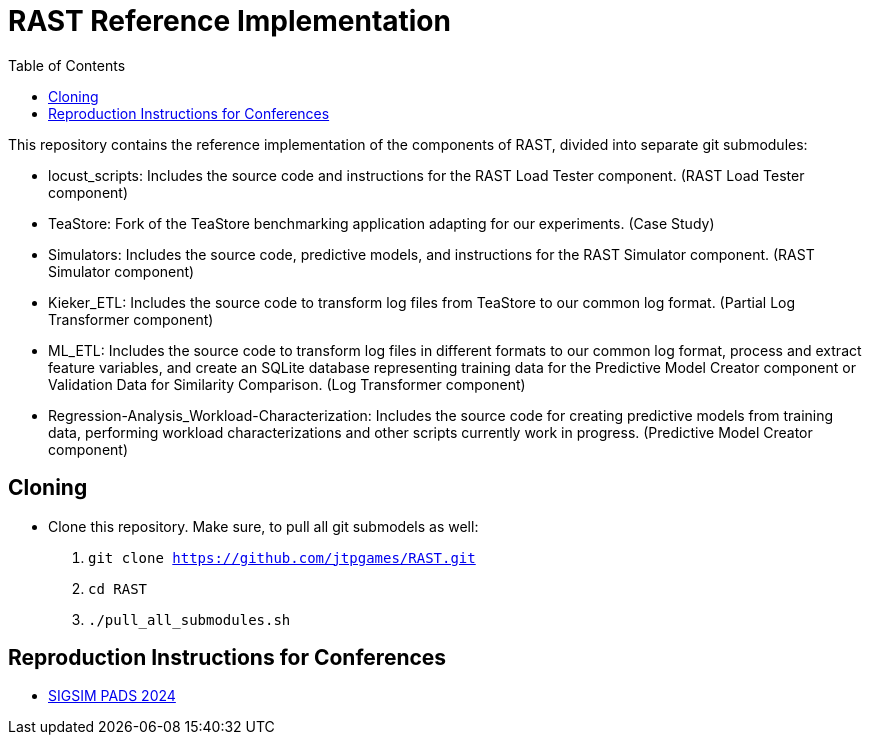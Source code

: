 = RAST Reference Implementation
:toc:
:icons: font

This repository contains the reference implementation of the components of RAST, divided into separate git submodules:

* locust_scripts: Includes the source code and instructions for the RAST Load Tester component. (RAST Load Tester component)
* TeaStore: Fork of the TeaStore benchmarking application adapting for our experiments. (Case Study)
* Simulators: Includes the source code, predictive models, and instructions for the RAST Simulator component. (RAST Simulator component)
* Kieker_ETL: Includes the source code to transform log files from TeaStore to our common log format. (Partial Log Transformer component)
* ML_ETL: Includes the source code to transform log files in different formats to our common log format, process and extract feature variables, and create an SQLite database representing training data for the Predictive Model Creator component or Validation Data for Similarity Comparison. (Log Transformer component)
* Regression-Analysis_Workload-Characterization: Includes the source code for creating predictive models from training data, performing workload characterizations and other scripts currently work in progress. (Predictive Model Creator component)

== Cloning
* Clone this repository. Make sure, to pull all git submodels as well:
. `git clone https://github.com/jtpgames/RAST.git`
. `cd RAST`
. `./pull_all_submodules.sh`

== Reproduction Instructions for Conferences
* xref:docs/SIGSIM_PADS_2024/README.adoc[SIGSIM PADS 2024]
